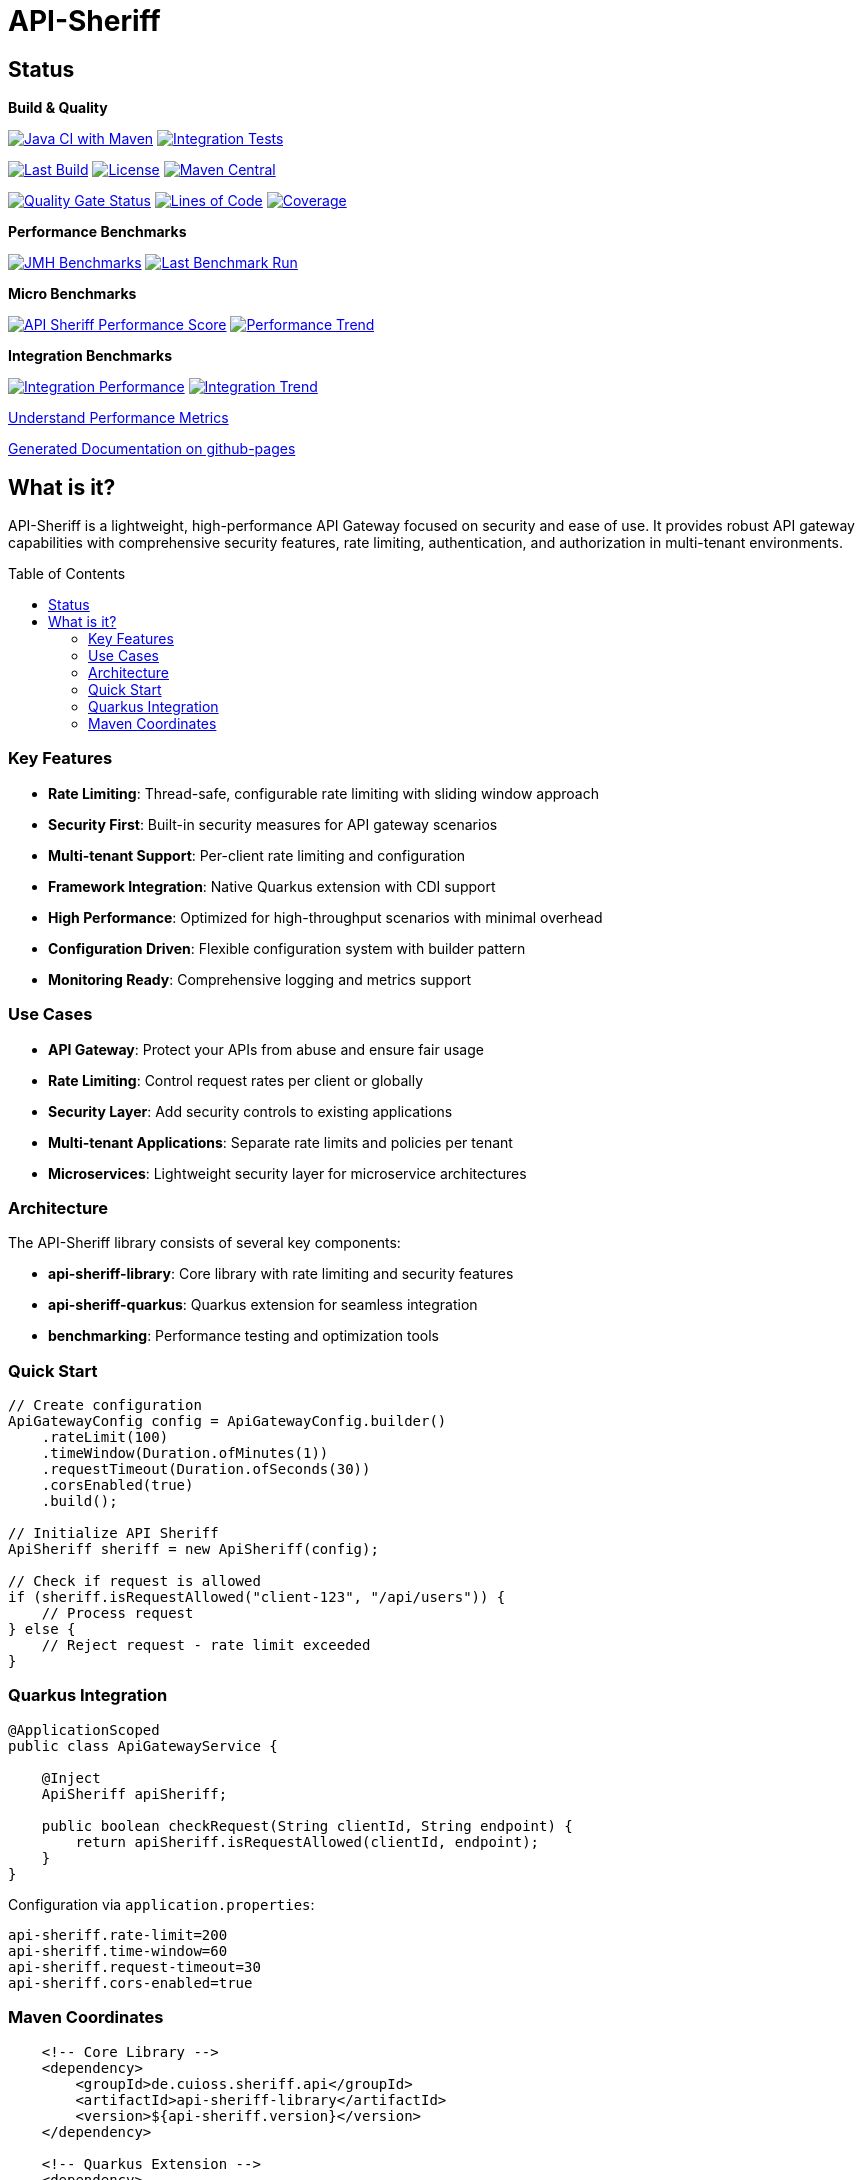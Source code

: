 = API-Sheriff
:toc: macro
:toclevels: 3
:sectnumlevels: 1

[.discrete]
== Status

**Build & Quality**

image:https://github.com/cuioss/API-Sheriff/actions/workflows/maven.yml/badge.svg?branch=main[Java CI with Maven,link=https://github.com/cuioss/API-Sheriff/actions/workflows/maven.yml]
image:https://github.com/cuioss/API-Sheriff/actions/workflows/integration-tests.yml/badge.svg[Integration Tests,link=https://github.com/cuioss/API-Sheriff/actions/workflows/integration-tests.yml]

image:https://img.shields.io/github/last-commit/cuioss/API-Sheriff/main[Last Build,link=https://github.com/cuioss/API-Sheriff/commits/main]
image:http://img.shields.io/:license-apache-blue.svg[License,link=http://www.apache.org/licenses/LICENSE-2.0.html]
image:https://img.shields.io/maven-central/v/de.cuioss.sheriff.api/api-sheriff-parent.svg?label=Maven%20Central["Maven Central", link="https://central.sonatype.com/artifact/de.cuioss.sheriff.api/api-sheriff-parent"]

image:https://sonarcloud.io/api/project_badges/measure?project=cuioss_API-Sheriff&metric=alert_status[Quality Gate Status,link=https://sonarcloud.io/summary/new_code?id=cuioss_API-Sheriff]
image:https://sonarcloud.io/api/project_badges/measure?project=cuioss_API-Sheriff&metric=ncloc[Lines of Code,link=https://sonarcloud.io/summary/new_code?id=cuioss_API-Sheriff]
image:https://sonarcloud.io/api/project_badges/measure?project=cuioss_API-Sheriff&metric=coverage[Coverage,link=https://sonarcloud.io/summary/new_code?id=cuioss_API-Sheriff]

**Performance Benchmarks**

image:https://github.com/cuioss/API-Sheriff/actions/workflows/benchmark.yml/badge.svg[JMH Benchmarks,link=https://github.com/cuioss/API-Sheriff/actions/workflows/benchmark.yml]
image:https://img.shields.io/endpoint?url=https://cuioss.github.io/api-sheriff/benchmarks/badges/last-run-badge.json[Last Benchmark Run,link=https://cuioss.github.io/api-sheriff/benchmarks/]

*Micro Benchmarks*

image:https://img.shields.io/endpoint?url=https://cuioss.github.io/api-sheriff/benchmarks/badges/performance-badge.json[API Sheriff Performance Score,link=https://cuioss.github.io/api-sheriff/benchmarks/index-visualizer.html]
image:https://img.shields.io/endpoint?url=https://cuioss.github.io/api-sheriff/benchmarks/badges/trend-badge.json[Performance Trend,link=https://cuioss.github.io/api-sheriff/benchmarks/performance-trends.html]

*Integration Benchmarks*

image:https://img.shields.io/endpoint?url=https://cuioss.github.io/api-sheriff/benchmarks/badges/integration-performance-badge.json[Integration Performance,link=https://cuioss.github.io/api-sheriff/benchmarks/integration-index.html]
image:https://img.shields.io/endpoint?url=https://cuioss.github.io/api-sheriff/benchmarks/badges/integration-trend-badge.json[Integration Trend,link=https://cuioss.github.io/api-sheriff/benchmarks/integration-performance-trends.html]

xref:benchmarking/doc/performance-scoring.adoc[Understand Performance Metrics]

https://cuioss.github.io/api-sheriff/about.html[Generated Documentation on github-pages]

[.discrete]
== What is it?

API-Sheriff is a lightweight, high-performance API Gateway focused on security and ease of use. It provides robust API gateway capabilities with comprehensive security features, rate limiting, authentication, and authorization in multi-tenant environments.

toc::[]

=== Key Features

* **Rate Limiting**: Thread-safe, configurable rate limiting with sliding window approach
* **Security First**: Built-in security measures for API gateway scenarios
* **Multi-tenant Support**: Per-client rate limiting and configuration
* **Framework Integration**: Native Quarkus extension with CDI support
* **High Performance**: Optimized for high-throughput scenarios with minimal overhead
* **Configuration Driven**: Flexible configuration system with builder pattern
* **Monitoring Ready**: Comprehensive logging and metrics support

=== Use Cases

* **API Gateway**: Protect your APIs from abuse and ensure fair usage
* **Rate Limiting**: Control request rates per client or globally  
* **Security Layer**: Add security controls to existing applications
* **Multi-tenant Applications**: Separate rate limits and policies per tenant
* **Microservices**: Lightweight security layer for microservice architectures

=== Architecture

The API-Sheriff library consists of several key components:

* **api-sheriff-library**: Core library with rate limiting and security features
* **api-sheriff-quarkus**: Quarkus extension for seamless integration
* **benchmarking**: Performance testing and optimization tools

=== Quick Start

[source,java]
----
// Create configuration
ApiGatewayConfig config = ApiGatewayConfig.builder()
    .rateLimit(100)
    .timeWindow(Duration.ofMinutes(1))
    .requestTimeout(Duration.ofSeconds(30))
    .corsEnabled(true)
    .build();

// Initialize API Sheriff
ApiSheriff sheriff = new ApiSheriff(config);

// Check if request is allowed
if (sheriff.isRequestAllowed("client-123", "/api/users")) {
    // Process request
} else {
    // Reject request - rate limit exceeded
}
----

=== Quarkus Integration

[source,java]
----
@ApplicationScoped
public class ApiGatewayService {
    
    @Inject
    ApiSheriff apiSheriff;
    
    public boolean checkRequest(String clientId, String endpoint) {
        return apiSheriff.isRequestAllowed(clientId, endpoint);
    }
}
----

Configuration via `application.properties`:
[source,properties]
----
api-sheriff.rate-limit=200
api-sheriff.time-window=60
api-sheriff.request-timeout=30
api-sheriff.cors-enabled=true
----

=== Maven Coordinates

[source,xml]
----
    <!-- Core Library -->
    <dependency>
        <groupId>de.cuioss.sheriff.api</groupId>
        <artifactId>api-sheriff-library</artifactId>
        <version>${api-sheriff.version}</version>
    </dependency>
    
    <!-- Quarkus Extension -->
    <dependency>
        <groupId>de.cuioss.sheriff.api</groupId>
        <artifactId>api-sheriff-quarkus</artifactId>
        <version>${api-sheriff.version}</version>
    </dependency>
----
